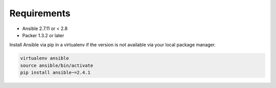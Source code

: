############
Requirements
############

* Ansible 2.7.11 or < 2.8
* Packer 1.3.2 or later

Install Ansible via pip in a virtualenv if the version is not available via
your local package manager.

.. code-block:: bash

   virtualenv ansible
   source ansible/bin/activate
   pip install ansible~=2.4.1
